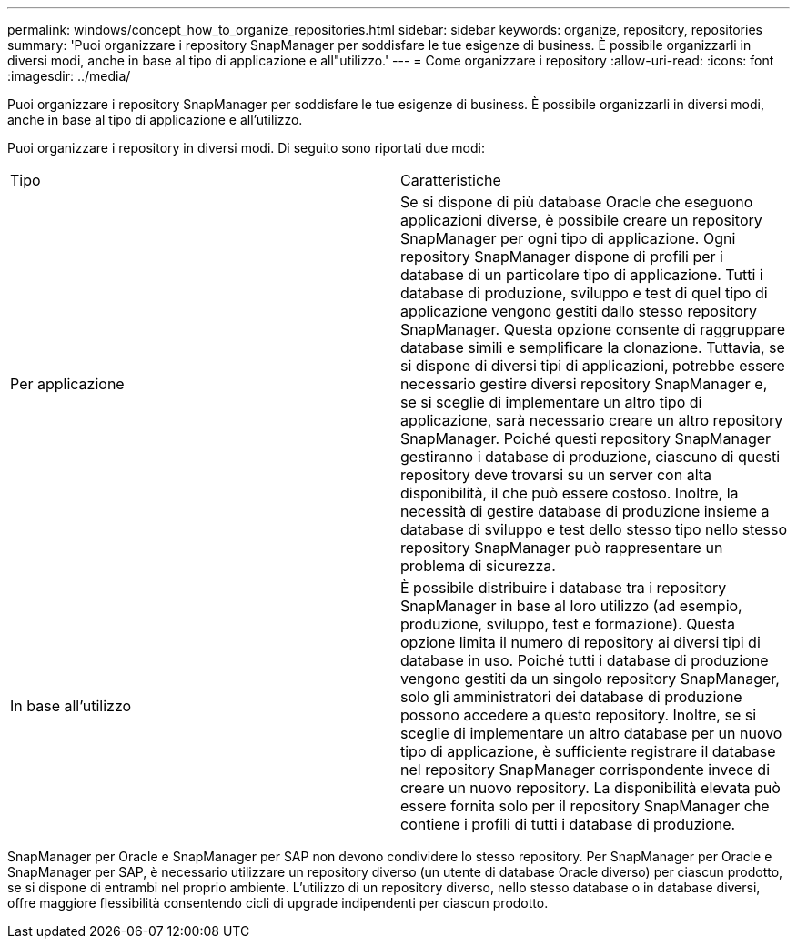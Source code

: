 ---
permalink: windows/concept_how_to_organize_repositories.html 
sidebar: sidebar 
keywords: organize, repository, repositories 
summary: 'Puoi organizzare i repository SnapManager per soddisfare le tue esigenze di business. È possibile organizzarli in diversi modi, anche in base al tipo di applicazione e all"utilizzo.' 
---
= Come organizzare i repository
:allow-uri-read: 
:icons: font
:imagesdir: ../media/


[role="lead"]
Puoi organizzare i repository SnapManager per soddisfare le tue esigenze di business. È possibile organizzarli in diversi modi, anche in base al tipo di applicazione e all'utilizzo.

Puoi organizzare i repository in diversi modi. Di seguito sono riportati due modi:

|===


| Tipo | Caratteristiche 


 a| 
Per applicazione
 a| 
Se si dispone di più database Oracle che eseguono applicazioni diverse, è possibile creare un repository SnapManager per ogni tipo di applicazione. Ogni repository SnapManager dispone di profili per i database di un particolare tipo di applicazione. Tutti i database di produzione, sviluppo e test di quel tipo di applicazione vengono gestiti dallo stesso repository SnapManager. Questa opzione consente di raggruppare database simili e semplificare la clonazione. Tuttavia, se si dispone di diversi tipi di applicazioni, potrebbe essere necessario gestire diversi repository SnapManager e, se si sceglie di implementare un altro tipo di applicazione, sarà necessario creare un altro repository SnapManager. Poiché questi repository SnapManager gestiranno i database di produzione, ciascuno di questi repository deve trovarsi su un server con alta disponibilità, il che può essere costoso. Inoltre, la necessità di gestire database di produzione insieme a database di sviluppo e test dello stesso tipo nello stesso repository SnapManager può rappresentare un problema di sicurezza.



 a| 
In base all'utilizzo
 a| 
È possibile distribuire i database tra i repository SnapManager in base al loro utilizzo (ad esempio, produzione, sviluppo, test e formazione). Questa opzione limita il numero di repository ai diversi tipi di database in uso. Poiché tutti i database di produzione vengono gestiti da un singolo repository SnapManager, solo gli amministratori dei database di produzione possono accedere a questo repository. Inoltre, se si sceglie di implementare un altro database per un nuovo tipo di applicazione, è sufficiente registrare il database nel repository SnapManager corrispondente invece di creare un nuovo repository. La disponibilità elevata può essere fornita solo per il repository SnapManager che contiene i profili di tutti i database di produzione.

|===
SnapManager per Oracle e SnapManager per SAP non devono condividere lo stesso repository. Per SnapManager per Oracle e SnapManager per SAP, è necessario utilizzare un repository diverso (un utente di database Oracle diverso) per ciascun prodotto, se si dispone di entrambi nel proprio ambiente. L'utilizzo di un repository diverso, nello stesso database o in database diversi, offre maggiore flessibilità consentendo cicli di upgrade indipendenti per ciascun prodotto.
